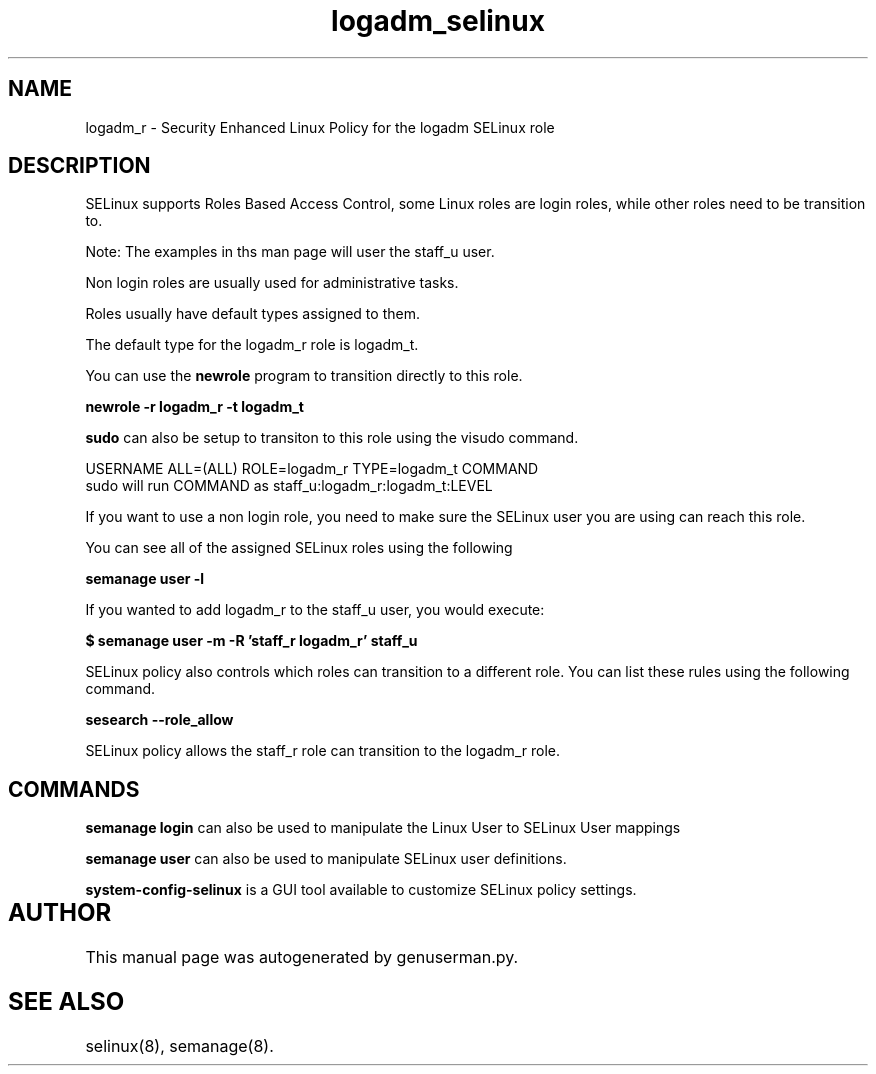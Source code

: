.TH  "logadm_selinux"  "8"  "logadm" "mgrepl@redhat.com" "logadm SELinux Policy documentation"
.SH "NAME"
logadm_r \- Security Enhanced Linux Policy for the logadm SELinux role

.SH DESCRIPTION

SELinux supports Roles Based Access Control, some Linux roles are login roles, while other roles need to be transition to. 

Note: The examples in ths man page will user the staff_u user.

Non login roles are usually used for administrative tasks.

Roles usually have default types assigned to them. 

The default type for the logadm_r role is logadm_t.

You can use the 
.B newrole 
program to transition directly to this role.

.B newrole -r logadm_r -t logadm_t

.B sudo 
can also be setup to transiton to this role using the visudo command.

USERNAME ALL=(ALL) ROLE=logadm_r TYPE=logadm_t COMMAND
.br
sudo will run COMMAND as staff_u:logadm_r:logadm_t:LEVEL

If you want to use a non login role, you need to make sure the SELinux user you are using can reach this role.

You can see all of the assigned SELinux roles using the following

.B semanage user -l

If you wanted to add logadm_r to the staff_u user, you would execute:

.B $ semanage user -m -R 'staff_r logadm_r' staff_u 



SELinux policy also controls which roles can transition to a different role.  
You can list these rules using the following command.

.B sesearch --role_allow

SELinux policy allows the staff_r role can transition to the logadm_r role.


.SH "COMMANDS"

.B semanage login
can also be used to manipulate the Linux User to SELinux User mappings

.B semanage user
can also be used to manipulate SELinux user definitions.

.PP
.B system-config-selinux 
is a GUI tool available to customize SELinux policy settings.

.SH AUTHOR	
This manual page was autogenerated by genuserman.py.

.SH "SEE ALSO"
selinux(8), semanage(8).
